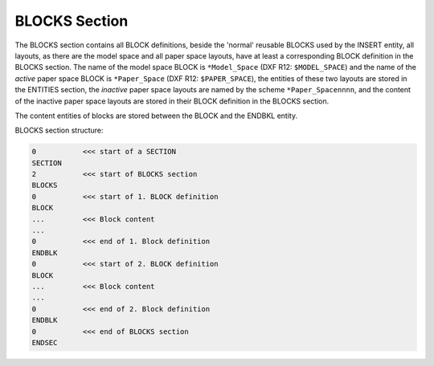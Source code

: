 .. _Blocks Section:

BLOCKS Section
==============

The BLOCKS section contains all BLOCK definitions, beside the 'normal' reusable BLOCKS used by the INSERT entity, all
layouts, as there are the model space and all paper space layouts, have at least a corresponding BLOCK definition in the
BLOCKS section. The name of the model space BLOCK is ``*Model_Space`` (DXF R12: ``$MODEL_SPACE``) and the name of the
`active` paper space BLOCK is ``*Paper_Space`` (DXF R12: ``$PAPER_SPACE``), the entities of these two layouts are stored
in the ENTITIES section, the `inactive` paper space layouts are named by the scheme ``*Paper_Spacennnn``, and the
content of the inactive paper space layouts are stored in their BLOCK definition in the BLOCKS section.

The content entities of blocks are stored between the BLOCK and the ENDBKL entity.

BLOCKS section structure:

.. code-block:: none

    0           <<< start of a SECTION
    SECTION
    2           <<< start of BLOCKS section
    BLOCKS
    0           <<< start of 1. BLOCK definition
    BLOCK
    ...         <<< Block content
    ...
    0           <<< end of 1. Block definition
    ENDBLK
    0           <<< start of 2. BLOCK definition
    BLOCK
    ...         <<< Block content
    ...
    0           <<< end of 2. Block definition
    ENDBLK
    0           <<< end of BLOCKS section
    ENDSEC

.. seealso::

    :ref:`Block Management Structures`
    :ref:`Layout Management Structures`

